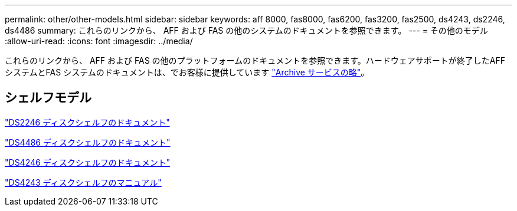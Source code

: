 ---
permalink: other/other-models.html 
sidebar: sidebar 
keywords: aff 8000, fas8000, fas6200, fas3200, fas2500, ds4243, ds2246, ds4486 
summary: これらのリンクから、 AFF および FAS の他のシステムのドキュメントを参照できます。 
---
= その他のモデル
:allow-uri-read: 
:icons: font
:imagesdir: ../media/


[role="lead"]
これらのリンクから、 AFF および FAS の他のプラットフォームのドキュメントを参照できます。ハードウェアサポートが終了したAFF システムとFAS システムのドキュメントは、でお客様に提供しています link:https://mysupport.netapp.com/documentation/productsatoz/index.html?archive=true["Archive サービスの略"]。



== シェルフモデル

link:http://mysupport.netapp.com/documentation/docweb/index.html?productID=30410["DS2246 ディスクシェルフのドキュメント"]

link:http://mysupport.netapp.com/documentation/docweb/index.html?productID=61387["DS4486 ディスクシェルフのドキュメント"]

link:http://mysupport.netapp.com/documentation/docweb/index.html?productID=61469["DS4246 ディスクシェルフのドキュメント"]

link:http://mysupport.netapp.com/documentation/docweb/index.html?productID=30411&language=en-US&archive=true["DS4243 ディスクシェルフのマニュアル"]
